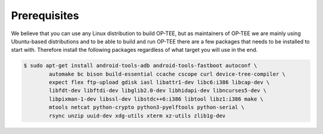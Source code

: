 .. _prerequisites:

#############
Prerequisites
#############
We believe that you can use any Linux distribution to build OP-TEE, but as
maintainers of OP-TEE we are mainly using Ubuntu-based distributions and to be
able to build and run OP-TEE there are a few packages that needs to be installed
to start with. Therefore install the following packages regardless of what
target you will use in the end.

.. code-block:: bash

    $ sudo apt-get install android-tools-adb android-tools-fastboot autoconf \
            automake bc bison build-essential ccache cscope curl device-tree-compiler \
            expect flex ftp-upload gdisk iasl libattr1-dev libc6:i386 libcap-dev \
            libfdt-dev libftdi-dev libglib2.0-dev libhidapi-dev libncurses5-dev \
            libpixman-1-dev libssl-dev libstdc++6:i386 libtool libz1:i386 make \
            mtools netcat python-crypto python3-pyelftools python-serial \
            rsync unzip uuid-dev xdg-utils xterm xz-utils zlib1g-dev
